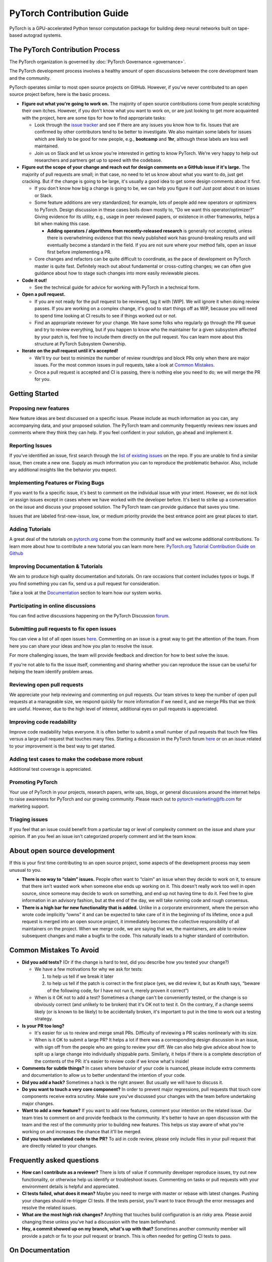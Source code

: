 PyTorch Contribution Guide
==========================

PyTorch is a GPU-accelerated Python tensor computation package for
building deep neural networks built on tape-based autograd systems.

The PyTorch Contribution Process
--------------------------------

The PyTorch organization is governed by :doc:`PyTorch
Governance <governance>`.

The PyTorch development process involves a healthy amount of open
discussions between the core development team and the community.

PyTorch operates similar to most open source projects on GitHub.
However, if you've never contributed to an open source project before,
here is the basic process.

-  **Figure out what you're going to work on.** The majority of open
   source contributions come from people scratching their own itches.
   However, if you don't know what you want to work on, or are just
   looking to get more acquainted with the project, here are some tips
   for how to find appropriate tasks:

   -  Look through the `issue
      tracker <https://github.com/pytorch/pytorch/issues/>`__ and see if
      there are any issues you know how to fix. Issues that are
      confirmed by other contributors tend to be better to investigate.
      We also maintain some labels for issues which are likely to be
      good for new people, e.g., **bootcamp** and **1hr**, although
      these labels are less well maintained.
   -  Join us on Slack and let us know you're interested in getting to
      know PyTorch. We're very happy to help out researchers and
      partners get up to speed with the codebase.

-  **Figure out the scope of your change and reach out for design
   comments on a GitHub issue if it's large.** The majority of pull
   requests are small; in that case, no need to let us know about what
   you want to do, just get cracking. But if the change is going to be
   large, it's usually a good idea to get some design comments about it
   first.

   -  If you don't know how big a change is going to be, we can help you
      figure it out! Just post about it on issues or Slack.
   -  Some feature additions are very standardized; for example, lots of
      people add new operators or optimizers to PyTorch. Design
      discussion in these cases boils down mostly to, “Do we want this
      operator/optimizer?” Giving evidence for its utility, e.g., usage
      in peer reviewed papers, or existence in other frameworks, helps a
      bit when making this case.

      - **Adding operators / algorithms from recently-released research**
        is generally not accepted, unless there is overwhelming evidence that
        this newly published work has ground-breaking results and will eventually
        become a standard in the field. If you are not sure where your method falls,
        open an issue first before implementing a PR.

   -  Core changes and refactors can be quite difficult to coordinate,
      as the pace of development on PyTorch master is quite fast.
      Definitely reach out about fundamental or cross-cutting changes;
      we can often give guidance about how to stage such changes into
      more easily reviewable pieces.

-  **Code it out!**

   -  See the technical guide for advice for working with PyTorch in a
      technical form.

-  **Open a pull request.**

   -  If you are not ready for the pull request to be reviewed, tag it
      with [WIP]. We will ignore it when doing review passes. If you are
      working on a complex change, it's good to start things off as WIP,
      because you will need to spend time looking at CI results to see
      if things worked out or not.
   -  Find an appropriate reviewer for your change. We have some folks
      who regularly go through the PR queue and try to review
      everything, but if you happen to know who the maintainer for a
      given subsystem affected by your patch is, feel free to include
      them directly on the pull request. You can learn more about this
      structure at PyTorch Subsystem Ownership.

-  **Iterate on the pull request until it's accepted!**

   -  We'll try our best to minimize the number of review roundtrips and
      block PRs only when there are major issues. For the most common
      issues in pull requests, take a look at `Common Mistakes <#common-mistakes-to-avoid>`__.
   -  Once a pull request is accepted and CI is passing, there is
      nothing else you need to do; we will merge the PR for you.

Getting Started
---------------

Proposing new features
~~~~~~~~~~~~~~~~~~~~~~

New feature ideas are best discussed on a specific issue. Please include
as much information as you can, any accompanying data, and your proposed
solution. The PyTorch team and community frequently reviews new issues
and comments where they think they can help. If you feel confident in
your solution, go ahead and implement it.

Reporting Issues
~~~~~~~~~~~~~~~~

If you've identified an issue, first search through the `list of
existing issues <https://github.com/pytorch/pytorch/issues>`__ on the
repo. If you are unable to find a similar issue, then create a new one.
Supply as much information you can to reproduce the problematic
behavior. Also, include any additional insights like the behavior you
expect.

Implementing Features or Fixing Bugs
~~~~~~~~~~~~~~~~~~~~~~~~~~~~~~~~~~~~

If you want to fix a specific issue, it's best to comment on the
individual issue with your intent. However, we do not lock or assign
issues except in cases where we have worked with the developer before.
It's best to strike up a conversation on the issue and discuss your
proposed solution. The PyTorch team can provide guidance that saves you
time.

Issues that are labeled first-new-issue, low, or medium priority provide
the best entrance point are great places to start.

Adding Tutorials
~~~~~~~~~~~~~~~~

A great deal of the tutorials on `pytorch.org <https://pytorch.org/>`__
come from the community itself and we welcome additional contributions.
To learn more about how to contribute a new tutorial you can learn more
here: `PyTorch.org Tutorial Contribution Guide on
Github <https://github.com/pytorch/tutorials/#contributing>`__

Improving Documentation & Tutorials
~~~~~~~~~~~~~~~~~~~~~~~~~~~~~~~~~~~

We aim to produce high quality documentation and tutorials. On rare
occasions that content includes typos or bugs. If you find something you
can fix, send us a pull request for consideration.

Take a look at the `Documentation <#on-documentation>`__ section to learn how our system
works.

Participating in online discussions
~~~~~~~~~~~~~~~~~~~~~~~~~~~~~~~~~~~

You can find active discussions happening on the PyTorch Discussion
`forum <https://discuss.pytorch.org/>`__.

Submitting pull requests to fix open issues
~~~~~~~~~~~~~~~~~~~~~~~~~~~~~~~~~~~~~~~~~~~

You can view a list of all open issues
`here <https://github.com/pytorch/pytorch/issues>`__. Commenting on an
issue is a great way to get the attention of the team. From here you can
share your ideas and how you plan to resolve the issue.

For more challenging issues, the team will provide feedback and
direction for how to best solve the issue.

If you're not able to fix the issue itself, commenting and sharing
whether you can reproduce the issue can be useful for helping the team
identify problem areas.

Reviewing open pull requests
~~~~~~~~~~~~~~~~~~~~~~~~~~~~

We appreciate your help reviewing and commenting on pull requests. Our
team strives to keep the number of open pull requests at a manageable
size, we respond quickly for more information if we need it, and we
merge PRs that we think are useful. However, due to the high level of
interest, additional eyes on pull requests is appreciated.

Improving code readability
~~~~~~~~~~~~~~~~~~~~~~~~~~

Improve code readability helps everyone. It is often better to submit a
small number of pull requests that touch few files versus a large pull
request that touches many files. Starting a discussion in the PyTorch
forum `here <https://discuss.pytorch.org/>`__ or on an issue related to
your improvement is the best way to get started.

Adding test cases to make the codebase more robust
~~~~~~~~~~~~~~~~~~~~~~~~~~~~~~~~~~~~~~~~~~~~~~~~~~

Additional test coverage is appreciated.

Promoting PyTorch
~~~~~~~~~~~~~~~~~

Your use of PyTorch in your projects, research papers, write ups, blogs,
or general discussions around the internet helps to raise awareness for
PyTorch and our growing community. Please reach out to
`pytorch-marketing@fb.com <http://mailto:pytorch-marketing@fb.com/>`__
for marketing support.

Triaging issues
~~~~~~~~~~~~~~~

If you feel that an issue could benefit from a particular tag or level
of complexity comment on the issue and share your opinion. If an you
feel an issue isn't categorized properly comment and let the team know.

About open source development
-----------------------------

If this is your first time contributing to an open source project, some
aspects of the development process may seem unusual to you.

-  **There is no way to “claim” issues.** People often want to “claim”
   an issue when they decide to work on it, to ensure that there isn't
   wasted work when someone else ends up working on it. This doesn't
   really work too well in open source, since someone may decide to work
   on something, and end up not having time to do it. Feel free to give
   information in an advisory fashion, but at the end of the day, we
   will take running code and rough consensus.
-  **There is a high bar for new functionality that is added.** Unlike
   in a corporate environment, where the person who wrote code
   implicitly “owns” it and can be expected to take care of it in the
   beginning of its lifetime, once a pull request is merged into an open
   source project, it immediately becomes the collective responsibility
   of all maintainers on the project. When we merge code, we are saying
   that we, the maintainers, are able to review subsequent changes and
   make a bugfix to the code. This naturally leads to a higher standard
   of contribution.

Common Mistakes To Avoid
------------------------

-  **Did you add tests?** (Or if the change is hard to test, did you
   describe how you tested your change?)

   -  We have a few motivations for why we ask for tests:

      1. to help us tell if we break it later
      2. to help us tell if the patch is correct in the first place
         (yes, we did review it, but as Knuth says, “beware of the
         following code, for I have not run it, merely proven it
         correct”)

   -  When is it OK not to add a test? Sometimes a change can't be
      conveniently tested, or the change is so obviously correct (and
      unlikely to be broken) that it's OK not to test it. On the
      contrary, if a change seems likely (or is known to be likely)
      to be accidentally broken, it's important to put in the time to
      work out a testing strategy.

-  **Is your PR too long?**

   -  It's easier for us to review and merge small PRs. Difficulty of
      reviewing a PR scales nonlinearly with its size.
   -  When is it OK to submit a large PR? It helps a lot if there was a
      corresponding design discussion in an issue, with sign off from
      the people who are going to review your diff. We can also help
      give advice about how to split up a large change into individually
      shippable parts. Similarly, it helps if there is a complete
      description of the contents of the PR: it's easier to review code
      if we know what's inside!

-  **Comments for subtle things?** In cases where behavior of your code
   is nuanced, please include extra comments and documentation to allow
   us to better understand the intention of your code.
-  **Did you add a hack?** Sometimes a hack is the right answer. But
   usually we will have to discuss it.
-  **Do you want to touch a very core component?** In order to prevent
   major regressions, pull requests that touch core components receive
   extra scrutiny. Make sure you've discussed your changes with the team
   before undertaking major changes.
-  **Want to add a new feature?** If you want to add new features,
   comment your intention on the related issue. Our team tries to
   comment on and provide feedback to the community. It's better to have
   an open discussion with the team and the rest of the community prior
   to building new features. This helps us stay aware of what you're
   working on and increases the chance that it'll be merged.
-  **Did you touch unrelated code to the PR?** To aid in code review,
   please only include files in your pull request that are directly
   related to your changes.

Frequently asked questions
--------------------------

-  **How can I contribute as a reviewer?** There is lots of value if
   community developer reproduce issues, try out new functionality, or
   otherwise help us identify or troubleshoot issues. Commenting on
   tasks or pull requests with your environment details is helpful and
   appreciated.
-  **CI tests failed, what does it mean?** Maybe you need to merge with
   master or rebase with latest changes. Pushing your changes should
   re-trigger CI tests. If the tests persist, you'll want to trace
   through the error messages and resolve the related issues.
-  **What are the most high risk changes?** Anything that touches build
   configuration is an risky area. Please avoid changing these unless
   you've had a discussion with the team beforehand.
-  **Hey, a commit showed up on my branch, what's up with that?**
   Sometimes another community member will provide a patch or fix to
   your pull request or branch. This is often needed for getting CI tests
   to pass.

On Documentation
----------------

Python Docs
~~~~~~~~~~~

PyTorch documentation is generated from python source using
`Sphinx <https://www.sphinx-doc.org/en/master/>`__. Generated HTML is
copied to the docs folder in the master branch of
`pytorch.github.io <https://github.com/pytorch/pytorch.github.io/tree/master/docs>`__,
and is served via GitHub pages.

-  Site: https://pytorch.org/docs
-  GitHub: https://github.com/pytorch/pytorch/tree/master/docs
-  Served from:
   `https://github.com/pytorch/pytorch.github.io/tree/master/doc <https://github.com/pytorch/pytorch.github.io/tree/master/docs>`__

C++ Docs
~~~~~~~~

For C++ code we use Doxygen to generate the content files. The C++ docs
are built on a special server and the resulting files are copied to the
https://github.com/pytorch/cppdocs repo, and are served from GitHub
pages.

-  Site: https://pytorch.org/cppdocs
-  GitHub: https://github.com/pytorch/pytorch/tree/master/docs/cpp
-  Served from: https://github.com/pytorch/cppdocs

Tutorials
---------

PyTorch tutorials are documents used to help understand using PyTorch to
accomplish specific tasks or to understand more holistic concepts.
Tutorials are built using
`Sphinx-Gallery <https://sphinx-gallery.readthedocs.io/en/latest/index.html>`__
from executable python sources files, or from restructured-text (rst)
files.

-  Site: https://pytorch.org/tutorials
-  GitHub: https://github.com/pytorch/tutorials

Tutorials Build Overview
~~~~~~~~~~~~~~~~~~~~~~~~~~~~

For tutorials, `pull
requests <https://github.com/pytorch/tutorials/pulls>`__ trigger a
rebuild the entire site using CircleCI to test the effects of the
change. This build is sharded into 9 worker builds and takes around 40
minutes total. At the same time, we do a Netlify build using *make
html-noplot*, which builds the site without rendering the notebook
output into pages for quick review.

After a PR is accepted, the site is rebuilt and deployed from CircleCI.

Contributing a new Tutorial
~~~~~~~~~~~~~~~~~~~~~~~~~~~~~~~

`PyTorch.org Tutorial Contribution
Guide <https://github.com/pytorch/tutorials/#contributing>`__

